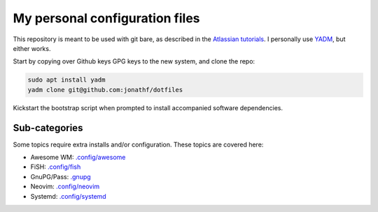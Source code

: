 My personal configuration files
===============================

This repository is meant to be used with git bare, as described in the
`Atlassian tutorials <https://www.atlassian.com/git/tutorials/dotfiles>`_.
I personally use `YADM <https://yadm.io/#>`_, but either works.

Start by copying over Github keys GPG keys to the new system, and clone the
repo:

.. code-block:: bash

  sudo apt install yadm
  yadm clone git@github.com:jonathf/dotfiles

Kickstart the bootstrap script when prompted to install accompanied software
dependencies.

Sub-categories
--------------

Some topics require extra installs and/or configuration.
These topics are covered here:

* Awesome WM: `.config/awesome <../.config/awesome/>`_
* FiSH: `.config/fish <../.config/fish/>`_
* GnuPG/Pass: `.gnupg <../.gnupg/>`_
* Neovim: `.config/neovim <../.config/nvim/>`_
* Systemd: `.config/systemd <../.config/systemd>`_
